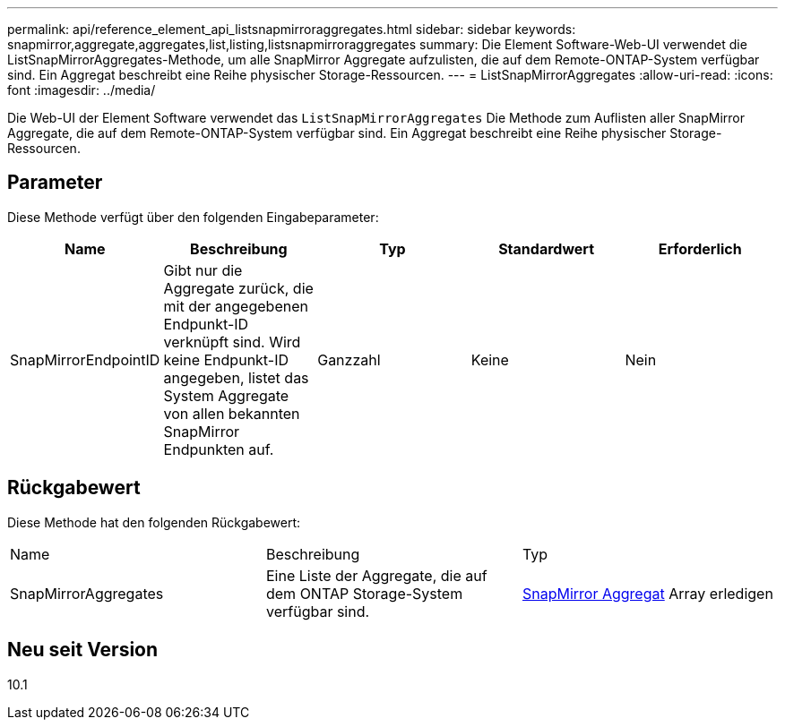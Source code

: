 ---
permalink: api/reference_element_api_listsnapmirroraggregates.html 
sidebar: sidebar 
keywords: snapmirror,aggregate,aggregates,list,listing,listsnapmirroraggregates 
summary: Die Element Software-Web-UI verwendet die ListSnapMirrorAggregates-Methode, um alle SnapMirror Aggregate aufzulisten, die auf dem Remote-ONTAP-System verfügbar sind. Ein Aggregat beschreibt eine Reihe physischer Storage-Ressourcen. 
---
= ListSnapMirrorAggregates
:allow-uri-read: 
:icons: font
:imagesdir: ../media/


[role="lead"]
Die Web-UI der Element Software verwendet das `ListSnapMirrorAggregates` Die Methode zum Auflisten aller SnapMirror Aggregate, die auf dem Remote-ONTAP-System verfügbar sind. Ein Aggregat beschreibt eine Reihe physischer Storage-Ressourcen.



== Parameter

Diese Methode verfügt über den folgenden Eingabeparameter:

|===
| Name | Beschreibung | Typ | Standardwert | Erforderlich 


 a| 
SnapMirrorEndpointID
 a| 
Gibt nur die Aggregate zurück, die mit der angegebenen Endpunkt-ID verknüpft sind. Wird keine Endpunkt-ID angegeben, listet das System Aggregate von allen bekannten SnapMirror Endpunkten auf.
 a| 
Ganzzahl
 a| 
Keine
 a| 
Nein

|===


== Rückgabewert

Diese Methode hat den folgenden Rückgabewert:

|===


| Name | Beschreibung | Typ 


 a| 
SnapMirrorAggregates
 a| 
Eine Liste der Aggregate, die auf dem ONTAP Storage-System verfügbar sind.
 a| 
xref:reference_element_api_snapmirroraggregate.adoc[SnapMirror Aggregat] Array erledigen

|===


== Neu seit Version

10.1
